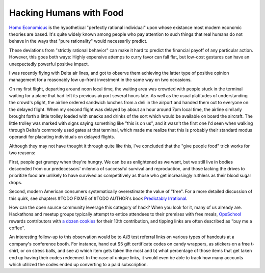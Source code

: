 Hacking Humans with Food
========================

`Homo Economicus`_ is the hypothetical "perfectly rational individual" upon
whose existance most modern economic theories are based. It's quite widely
known among people who pay attention to such things that real humans do not
behave in the ways that "pure rationality" would necessarily predict. 

These deviations from "strictly rational behavior" can make it hard to predict
the financial payoff of any particular action. However, this goes both ways:
Highly expensive attemps to curry favor can fall flat, but low-cost gestures
can have an unexpectedly powerful positive impact. 

I was recently flying with Delta air lines, and got to observe them achieving
the latter type of positive opinion management for a reasonably low up-front
investment in the same way on two occasions. 

On my first flight, departing around noon local time, the waiting area was
crowded with people stuck in the terminal waiting for a plane that had left
its previous airport several hours late. As well as the usual platitudes of
understanding the crowd's plight, the airline ordered sandwich lunches from a
deli in the airport and handed them out to everyone on the delayed flight.
When my second flight was delayed by about an hour around 7pm local time, the
airline similarly brought forth a little trolley loaded with snacks and drinks
of the sort which would be available on board the aircraft. The little trolley
was marked with signs saying something like "this is on us", and it wasn't the
first one I'd seen when walking through Delta's commonly used gates at that
terminal, which made me realize that this is probably their standard modus
operandi for placating individuals on delayed flights. 

Although they may not have thought it through quite like this, I've concluded
that the "give people food" trick works for two reasons: 

First, people get grumpy when they're hungry. We can be as enlightened as we
want, but we still live in bodies descended from our predecessors' milennia of
successful survival and reproduction, and those lacking the drives to
prioritize food are unlikely to have survived as competitively as those who
get increasingly ruthless as their blood sugar drops. 

Second, modern American consumers systematically overestimate the value of
"free". For a more detailed discussion of this quirk, see chapters #TODO FIXME
of #TODO AUTHOR's book `Predictably Irrational`_. 

How can the open source community leverage this category of hack? When you
look for it, many of us already are. Hackathons and meetup groups typically
attempt to entice attendees to their premises with free meals, `OpsSchool`_
rewards contributors with `a dozen cookies`_ for their 10th contribution, and
tipping links are often described as "buy me a coffee". 

An interesting follow-up to this observation would be to A/B test referral
links on various types of handouts at a company's conference booth. For
instance, hand out $5 gift certificate codes on candy wrappers, as stickers on
a free t-shirt, or on stress balls, and see a) which item gets taken the most
and b) what percentage of those items that get taken end up having their codes
redeemed. In the case of unique links, it would even be able to track how many
accounts which utilized the codes ended up converting to a paid subscription. 

.. _Homo Economicus: 
.. _Predictably Irrational: #TODO amazon referral link
.. _OpsSchool: 
.. _a dozen cookies: #TODO opsschool contribby link
.. author:: default
.. categories:: none
.. tags:: none
.. comments::
